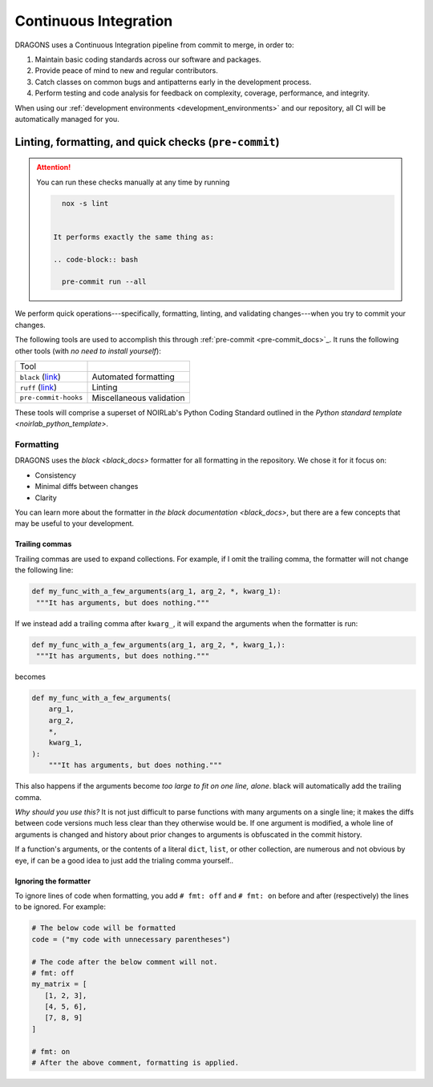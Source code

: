 .. _continuous_integration:

Continuous Integration
======================

DRAGONS uses a Continuous Integration pipeline from commit to merge, in order
to:

1. Maintain basic coding standards across our software and packages.
2. Provide peace of mind to new and regular contributors.
3. Catch classes on common bugs and antipatterns early in the development
   process.
4. Perform testing and code analysis for feedback on complexity, coverage,
   performance, and integrity.

When using our :ref:`development environments <development_environments>` and
our repository, all CI will be automatically managed for you.

Linting, formatting, and quick checks (``pre-commit``)
------------------------------------------------------

.. ATTENTION::

   You can run these checks manually at any time by running

   .. code-block:: bash

      nox -s lint


    It performs exactly the same thing as:

    .. code-block:: bash

      pre-commit run --all



We perform quick operations---specifically, formatting, linting, and validating
changes---when you try to commit your changes.

.. _pre-commit_docs: https://pre-commit.com/

The following tools are used to accomplish this through :ref:`pre-commit
<pre-commit_docs>`_. It runs the following other tools (with *no need to install
yourself*):

.. _ruff_docs: https://docs.astral.sh/ruff/
.. _black_docs: https://black.readthedocs.io/en/stable/
.. _pre_commit_default_hooks: https://github.com/pre-commit/pre-commit-hooks?tab=readme-ov-file#pre-commit-hooks

+----------------------------------+--------------------------+
| Tool                             |                          |
+----------------------------------+--------------------------+
| ``black`` (`link <black_docs>`_) | Automated formatting     |
+----------------------------------+--------------------------+
| ``ruff`` (`link <ruff_docs>`_)   | Linting                  |
+----------------------------------+--------------------------+
| ``pre-commit-hooks``             | Miscellaneous validation |
+----------------------------------+--------------------------+

.. _noirlab_python_template: https://github.com/teald/python-standard-template

These tools will comprise a superset of NOIRLab's Python Coding Standard
outlined in the `Python standard template <noirlab_python_template>`.

Formatting
^^^^^^^^^^

DRAGONS uses the `black <black_docs>` formatter for all formatting in the
repository. We chose it for it focus on:

+ Consistency
+ Minimal diffs between changes
+ Clarity

You can learn more about the formatter in `the black documentation
<black_docs>`, but there are a few concepts that may be useful to your
development.

Trailing commas
***************

Trailing commas are used to expand collections. For example, if I omit the
trailing comma, the formatter will not change the following line:

.. code-block:: python

   def my_func_with_a_few_arguments(arg_1, arg_2, *, kwarg_1):
    """It has arguments, but does nothing."""

If we instead add a trailing comma after ``kwarg_``, it will expand the
arguments when the formatter is run:

.. code-block:: python

   def my_func_with_a_few_arguments(arg_1, arg_2, *, kwarg_1,):
    """It has arguments, but does nothing."""

becomes

.. code-block:: python

  def my_func_with_a_few_arguments(
      arg_1,
      arg_2,
      *,
      kwarg_1,
  ):
      """It has arguments, but does nothing."""

This also happens if the arguments become *too large to fit on one line,
alone*. black will automatically add the trailing comma.

*Why should you use this?* It is not just difficult to parse functions with
many arguments on a single line; it makes the diffs between code versions much
less clear than they otherwise would be. If one argument is modified, a whole
line of arguments is changed and history about prior changes to arguments is
obfuscated in the commit history.

If a function's arguments, or the contents of a literal ``dict``, ``list``, or
other collection, are numerous and not obvious by eye, if can be a good idea to
just add the trialing comma yourself..

Ignoring the formatter
**********************

To ignore lines of code when formatting, you add ``# fmt: off`` and ``# fmt:
on`` before and after (respectively) the lines to be ignored. For example:

.. code-block:: python

   # The below code will be formatted
   code = ("my code with unnecessary parentheses")

   # The code after the below comment will not.
   # fmt: off
   my_matrix = [
      [1, 2, 3],
      [4, 5, 6],
      [7, 8, 9]
   ]

   # fmt: on
   # After the above comment, formatting is applied.
